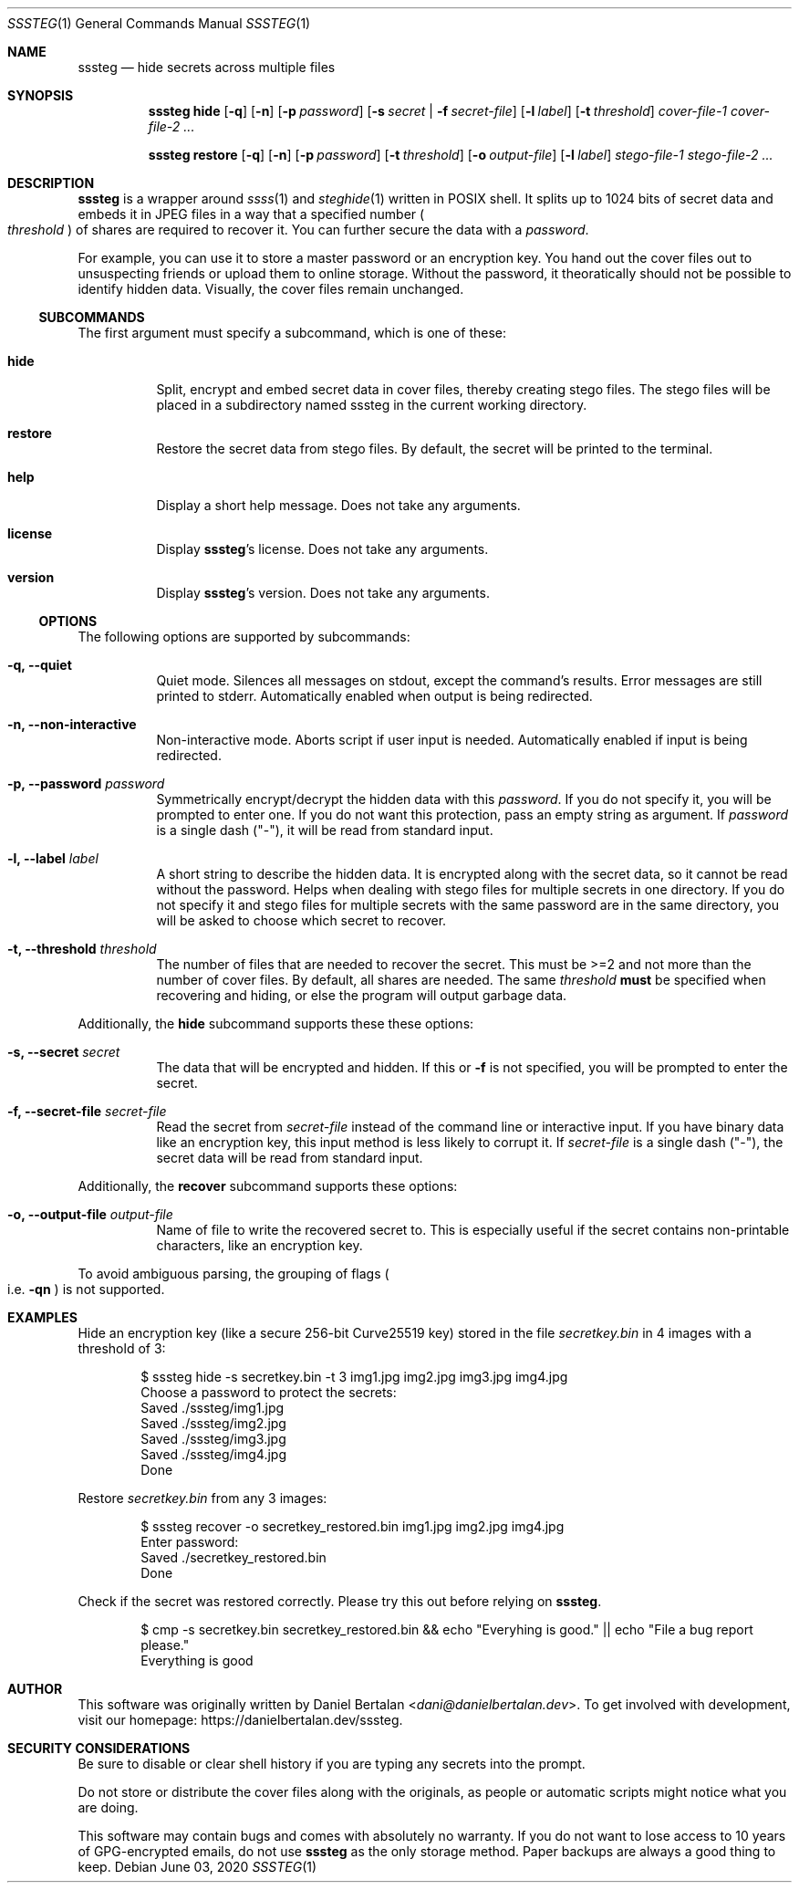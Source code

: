 .\"sssteg - hide secrets across multiple files
.\"Copyright (C) 2020 Daniel Bertalan <dani@danielbertalan.dev>
.\"
.\"This program is free software: you can redistribute it and/or modify
.\"it under the terms of the GNU General Public License as published by
.\"the Free Software Foundation, either version 3 of the License, or
.\"(at your option) any later version.
.\"
.\"This program is distributed in the hope that it will be useful,
.\"but WITHOUT ANY WARRANTY; without even the implied warranty of
.\"MERCHANTABILITY or FITNESS FOR A PARTICULAR PURPOSE.  See the
.\"GNU General Public License for more details.
.\"
.\"You should have received a copy of the GNU General Public License
.\"along with this program.  If not, see <http://www.gnu.org/licenses/>.
.\"
.Dd $Mdocdate: June 03 2020 $
.Dt SSSTEG 1
.Os
.Sh NAME
.Nm sssteg
.Nd hide secrets across multiple files
.Sh SYNOPSIS
.Nm
.Cm hide
.Op Fl q
.Op Fl n
.Op Fl p Ar password
.Op Fl s Ar secret | Fl f Ar secret-file
.Op Fl l Ar label
.Op Fl t Ar threshold
.Ar cover-file-1 cover-file-2 ...

.Nm
.Cm restore
.Op Fl q
.Op Fl n
.Op Fl p Ar password
.Op Fl t Ar threshold
.Op Fl o Ar output-file
.Op Fl l Ar label
.Ar stego-file-1 stego-file-2 ...

.Sh DESCRIPTION
.Nm
is a wrapper around
.Xr ssss 1
and
.Xr steghide 1
written in POSIX shell. It splits up to 1024 bits of secret data and embeds it in JPEG files in a way that a specified number
.Po
.Ar threshold
.Pc
of shares are required to recover it. You can further secure the data with a
.Ar password .

For example, you can use it to store a master password or an encryption key. You hand out the cover files out to unsuspecting friends or upload them to online storage. Without the password, it theoratically should not be possible to identify hidden data. Visually, the cover files remain unchanged.

.Ss SUBCOMMANDS
The first argument must specify a subcommand, which is one of these:
.Bl -tag -width Ds
.It Cm hide
Split, encrypt and embed secret data in cover files, thereby creating stego files. The stego files will be placed in a subdirectory named sssteg in the current working directory.
.It Cm restore
Restore the secret data from stego files. By default, the secret will be printed to the terminal.
.It Cm help
Display a short help message. Does not take any arguments.                             
.It Cm license
Display
.Nm Ap s
license. Does not take any arguments.
.It Cm version
Display
.Nm Ap s
version. Does not take any arguments.
.El

.Ss OPTIONS
The following options are supported by
.R all
subcommands:
.Bl -tag -width Ds
.It Fl q, Fl -quiet
Quiet mode. Silences all messages on stdout, except the command's results. Error messages are still printed to stderr. Automatically enabled when output is being redirected.
.It Fl n, Fl -non-interactive
Non-interactive mode. Aborts script if user input is needed. Automatically enabled if input is being redirected.
.It Fl p, Fl -password Ar password
Symmetrically encrypt/decrypt the hidden data with this
.Ar password .
If you do not specify it, you will be prompted to enter one. If you do not want this protection, pass an empty string as argument. If
.Ar password
is a single dash (\(dq\-\(dq), it will be read from standard input.
.It Fl l, Fl -label Ar label
A short string to describe the hidden data. It is encrypted along with the secret data, so it cannot be read without the password. Helps when dealing with stego files for multiple secrets in one directory. If you do not specify it and stego files for multiple secrets with the same password are in the same directory, you will be asked to choose which secret to recover.
.It Fl t, Fl -threshold Ar threshold
The number of files that are needed to recover the secret. This must be >=2 and not more than the number of cover files. By default, all shares are needed. The same
.Ar threshold
.Sy must
be specified when recovering and hiding, or else the program will output garbage data.
.El

Additionally, the
.Cm hide
subcommand supports these these options:
.Bl -tag -width Ds
.It Fl s, Fl -secret Ar secret
The data that will be encrypted and hidden. If this or
.Fl f
is not specified, you will be prompted to enter the secret.
.It Fl f, Fl -secret-file Ar secret-file
Read the secret from
.Ar secret-file
instead of the command line or interactive input. If you have binary data like an encryption key, this input method is less likely to corrupt it. If
.Ar secret-file
is a single dash (\(dq\-\(dq), the secret data will be read from standard input.
.El

Additionally, the
.Cm recover
subcommand supports these options:
.Bl -tag -width Ds
.It Fl o, Fl -output-file Ar output-file
Name of file to write the recovered secret to. This is especially useful if the secret contains non-printable characters, like an encryption key.
.El

To avoid ambiguous parsing, the grouping of flags
.Po i.e.
.Fl qn
.Pc
is not supported.
.Sh EXAMPLES
Hide an encryption key (like a secure 256-bit Curve25519 key) stored in the file
.Pa secretkey.bin
in 4 images with a threshold of 3:
.Bd -literal -offset Ds
$ sssteg hide \-s secretkey.bin \-t 3 img1.jpg img2.jpg img3.jpg img4.jpg
Choose a password to protect the secrets:
Saved ./sssteg/img1.jpg
Saved ./sssteg/img2.jpg
Saved ./sssteg/img3.jpg
Saved ./sssteg/img4.jpg
Done
.Ed

Restore
.Pa secretkey.bin
from any 3 images:
.Bd -literal -offset Ds
$ sssteg recover \-o secretkey_restored.bin img1.jpg img2.jpg img4.jpg
Enter password:
Saved ./secretkey_restored.bin
Done
.Ed

Check if the secret was restored correctly. Please try this out before relying on
.Nm .
.Bd -literal -offset Ds
$ cmp -s secretkey.bin secretkey_restored.bin && echo \(dqEveryhing is good.\(dq || echo \(dqFile a bug report please.\(dq
Everything is good
.Ed

.Sh AUTHOR
This software was originally written by
.An Daniel Bertalan Aq Mt dani@danielbertalan.dev .
To get involved with development, visit our homepage:
.Lk https://danielbertalan.dev/sssteg.
.Sh SECURITY CONSIDERATIONS
Be sure to disable or clear shell history if you are typing any secrets into the prompt.

Do not store or distribute the cover files along with the originals, as people or automatic scripts might notice what you are doing.

This software may contain bugs and comes with absolutely no warranty. If you do not want to lose access to 10 years of GPG\-encrypted emails, do not use
.Nm
as the only storage method. Paper backups are always a good thing to keep.
